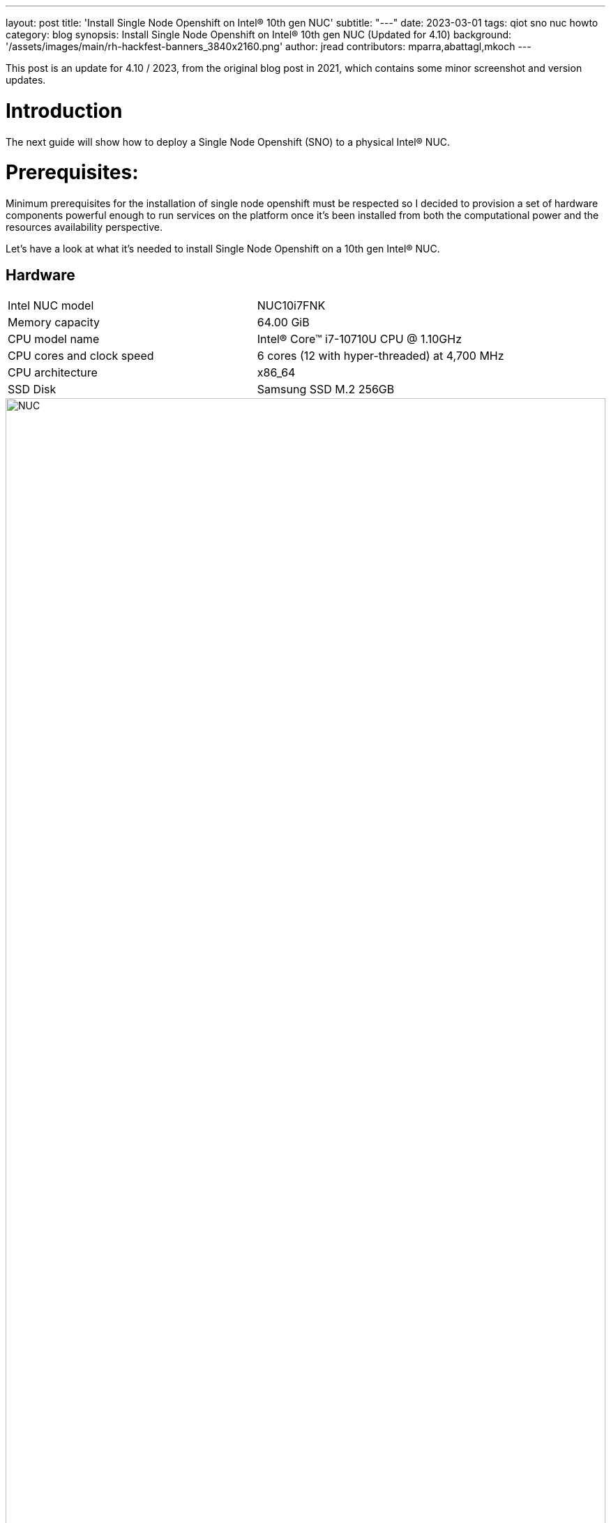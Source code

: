 ---
layout: post
title: 'Install Single Node Openshift on Intel® 10th gen NUC'
subtitle: "---"
date: 2023-03-01
tags: qiot sno nuc howto
category: blog
synopsis: Install Single Node Openshift on Intel® 10th gen NUC (Updated for 4.10)
background: '/assets/images/main/rh-hackfest-banners_3840x2160.png'
author: jread
contributors: mparra,abattagl,mkoch
---

:toc:

This post is an update for 4.10 / 2023, from the original blog post in 2021, which contains some minor screenshot and version updates.

# Introduction

The next guide will show how to deploy a Single Node Openshift (SNO) to a physical Intel® NUC.

# Prerequisites:

Minimum prerequisites for the installation of single node openshift must be respected so I decided to provision a set of hardware components powerful enough to run services on the platform once it's been installed from both the computational power and the resources availability perspective.

Let's have a look at what it's needed to install Single Node Openshift on a 10th gen Intel® NUC.

## Hardware

[cols="1,1"]
|===
|Intel NUC model | NUC10i7FNK
|Memory capacity | 64.00 GiB
|CPU model name | Intel(R) Core(TM) i7-10710U CPU @ 1.10GHz
|CPU cores and clock speed | 6 cores (12 with hyper-threaded) at 4,700 MHz
|CPU architecture | x86_64
|SSD Disk | Samsung SSD M.2 256GB
|===

image::/assets/images/posts/usecase-manufacturing/NUC.jpg[width=100%]

## Single Node Openshift (SNO) 4.10+

SNO requires the following minimum host resources:


[cols="1,1"]
|===
|Virtual CPU | 8
|Virtual RAM | 32 GB
|Storage | 120 GB
|===

## Additional requirements:

In order to go through the installation process, the following additioal components are required:

* And a Red Hat account, with access to https://console.redhat.com/openshift/

* USB flash drive >= 2GB

* DHCP is required like IPI (Installer Provisioned Infrastructure) installations

## Optional requirements

The following are optional requirements, but highly recommended:

* Generated a ssh key to connect to the node from your computer with ssh

Example:

[source,sh]
----
$ ssh-keygen -t ed25519 -N '' -f ~/.ssh/id_rsa

$ cat ~/.ssh/id_rsa.pub
ssh-rsa AAAAB3NzaC1yc[...]
----

# The discovery ISO

Deploying Openshift clusters with a discovery ISO is a functionality in Tech-Preview.

The above taking into consideration that the fully SNO installation is a proof-of-concept without high availability or support.

The use of the discovery ISO will help us especially in this case by not working with VMs.

We will burn it to the USB memory to launch the installation process, without any interaction required until the SNO installation ends.

## Create the ISO

To create the discovery ISO you need to login and access  https://console.redhat.com/openshift/

Once you are there, click on the “Create cluster” button, select *Datacenter*.

Then under Assisted Installer, push the new *Create cluster* button.

image::/assets/images/posts/sno-on-nuc10/img01.png[width=100%]


**Note:** During testing for this hackfest, it seems that SNO 4.11 and 4.12 cause kernel panics after bootstrap. 4.10 works, and is close enough to the ARO clusters (4.11) to work. You may try other versions, or upgrades, at your leisure.

You'll be asked to fill a form with the following info:

* Set the Cluster name and Base domain.
* Mark the checkbox to install single node OpenShift (SNO) and accept the warning message.
* Select the OpenShift version: **4.10.52**
* Edit pull secret (no need to).

image::/assets/images/posts/usecase-retail/sno-details.png[width=100%]

Click Next to continue to the Host discovery section:

image::/assets/images/posts/sno-on-nuc10/img03.png[width=100%]

Then click on button “Generate Discovery ISO”

Select *Minimal image file*.

Paste your public key (check <<Optional requirements>> section)

In case you need to add a proxy configuration for your setup, this is the time to define it.

image::/assets/images/posts/sno-on-nuc10/img04.png[width=100%]

Click on “Generate Discovery ISO” button, a temporary download link will appear

image::/assets/images/posts/sno-on-nuc10/img05.png[width=100%]

Copy the field “Command to download the ISO” or download to your PC with button “Download Discovery ISO”

image::/assets/images/posts/sno-on-nuc10/img06.png[width=100%]

Once the download of the Discovery ISO is complete, you are ready to burn it to the USB flash drive.


## Burn ISO to USB flash drive

Obviously, start by connecting your USB flash drive to your computer.

Fedora / RHEL:

Let’s check the path of the device with “sudo fdisk -l”.

image::/assets/images/posts/sno-on-nuc10/img07.png[width=100%]

You need to identify the path of type /dev/sdN, in my case is /dev/sda if yours takes another path, replace it in the next step.

Let’s burn the ISO to the USB with the command;

----
sudo dd if=discovery_image_sno01.iso of=/dev/sda status=progress
----

image::/assets/images/posts/sno-on-nuc10/img08.png[width=100%]

# Installation

The whole installation process is performed in several phases.

Each and every installation phase can be monitored and customized from the https://console.redhat.com/openshift/[remote interface].

This section will guide you through the installation process and will highlight the potential issues and customization you'll be asked to apply to the SNO configuration.

## Start the installation

Plug the USB flash drive to the Intel NUC, don’t forget to connect also the ethernet cable.

You'll also need to connect a keyboard and a monitor to perform take preliminary actions in order to make the NUC boot from the USB flash drive:

* Power the NUC on;
* When the NUC logo shows on the screen, Press F10 to access the boot menu;
** If you are keen to apply persistent changes to the boot menu, press F2 instead and enter the BIOS menu;
** *Do not apply any changes to the default BIOS performance config*, just set up the Boot section accordingly;
* Select your USB flash drive from the boot menu to boot from it;
* Return to the browser at the *Host Discovery* page;
* After a short time the status of your host will turn into *Ready*.

image::/assets/images/posts/usecase-retail/host-inventory-ready.png[width=100%]

### The Storage page

Leave the formatting options as default, to format the SSD, but not the flash drive that you are using to install SNO! :-) 

image::/assets/images/posts/usecase-retail/format-osdisk.png[width=100%]

Click Next to continue to Networking section.

### The Networking page

In the networking section you'll be asked to pick a machine network. You can probably leave everything here as default unless you need to setup anything differently. Note that you should select "OVN" as the networking standard in modern OpenShift.

image::/assets/images/posts/usecase-retail/networking.png[width=100%]

### The Review page

In this page you can review all the info associated to your cluster.

image::/assets/images/posts/usecase-retail/review.png[width=100%]

### The Installation process page

This page gives you an overview of the overall installation process.

image::/assets/images/posts/usecase-retail/installationProgress.png[width=100%]

The logs of the cluster and node installation can be consulted:

image::/assets/images/posts/sno-on-nuc10/img13.png[width=100%]

Once the installation process reboots, the machine will need to boot from the disk.

In case the machine keeps booting from the USB flash drive. the installer will warn you about it:

image::/assets/images/posts/sno-on-nuc10/boot-from-disk.png[width=100%]

Remove the USB and reboot the Host.

It will take about 30 minutes to the installation process to complete. Duting that timeframe, the process will complete the installation of the SNO on the machine and will perform an update of the current version, up to the latest fix version (e.g.: 4.8.2 -> 4.8.9).

Once the installation process is complete you will obtain the kubeadmin password and the url to login to the console:

image::/assets/images/posts/sno-on-nuc10/img14.png[width=100%]


# DNS required configuration

In order to access the SNO Web Console, you need to setup the hostname resolution for the SNO running on the NUC.

Given:

[source,sh]
----
XXX.XXX.XXX.XXX = your SNO IP
----

It's possible to pick up one of the following options:

## Option A) External DNS (Highly recommended)

Use an external DNS server or local configuration to resolve the SNO hostname.

Add the following records to your DNS server (recommended)

[source,sh]
----
api.cluster_name.cluster_domain      A	XXX.XXX.XXX.XXX
*.apps.cluster_name.cluster_domain   A	XXX.XXX.XXX.XXX
----

Optional:

[source,sh]
----
cluster_name.cluster_domain	A	XXX.XXX.XXX.XXX
----

## Redirect DNS for subdomain `cluster_name.cluster_domain` to the NUC

During the installation of Single Node Openshift  a fully functional DNS server with the required wildcard DNS is configured. So you can redirect all DNS queries for the subdomain `cluster_name.clusterdomain` to the NUC

Modern Linux Systems like RHEL or Fedora use NetworkManager for Networking configuration and use dnsmasq for local DNS caching. To setup DNS on a RHEL 8 client you can create the file `/etc/NetworkManager/dnsmasq.d` with the follwoing content:

[source,sh]
----
server=/apps.cluster_name.cluster_domain/XXX.XXX.XXX.XXX
host-record=api.cluster_name.cluster_domain,XXX.XXX.XXX.XXX
----

Then power-cycle NetworkManager and you are good to go.

[source,sh]
----
$ sudo systemctl NetworkManager restart
----

## Option B) Local resolution:

Local resolution is limited because you cannot specify a wildcard record in your hosts file, meaning you need to set key URLs manually, like so; 

Update your local /etc/hosts or /etc/resolve.conf files

[source,sh]
----
XXX.XXX.XXX.XXX	api.cluster_name.cluster_domain
XXX.XXX.XXX.XXX	oauth-openshift.apps.cluster_name.cluster_domain
XXX.XXX.XXX.XXX	console-openshift-console.apps.cluster_name.cluster_domain
XXX.XXX.XXX.XXX	grafana-openshift-monitoring.apps.cluster_name.cluster_domain
XXX.XXX.XXX.XXX	thanos-querier-openshift-monitoring.apps.cluster_name.cluster_domain
XXX.XXX.XXX.XXX	prometheus-k8s-openshift-monitoring.apps.cluster_name.cluster_domain
XXX.XXX.XXX.XXX	alertmanager-main-openshift-monitoring.apps.cluster_name.cluster_domain
----

Optional:

[source,sh]
----
XXX.XXX.XXX.XXX	cluster_name.cluster_domain
----

# Start using SNO on Intel® NUC

Then you can access your new Single Node Openshift at the following URL:

https://console-openshift-console.apps.cluster_name.cluster_domain
